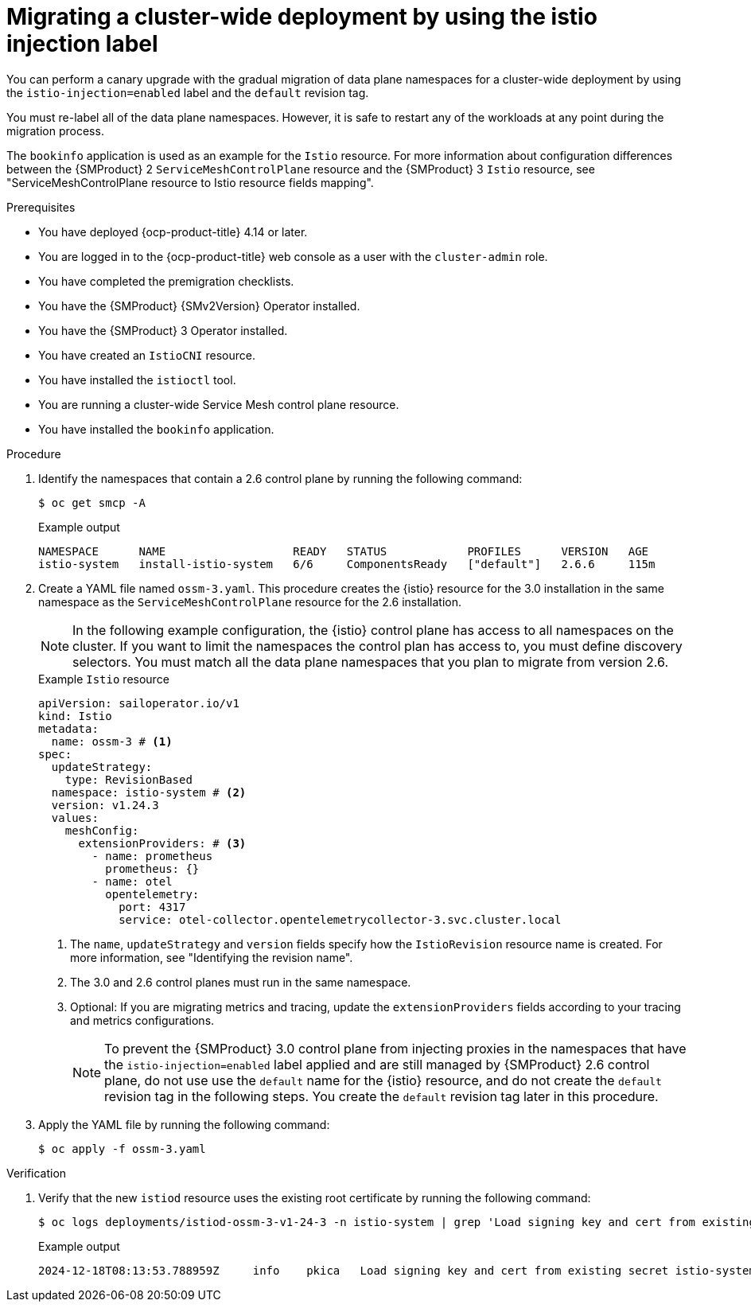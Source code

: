 // Module included in the following assemblies:
//
// * service-mesh-docs-main/migrating/cluster-wide/ossm-migrating-cluster-wide-assembly.adoc

:_mod-docs-content-type: PROCEDURE
[id="ossm-migrating-a-cluster-wide-deployment-using-the-istio-injection-label_{context}"]
= Migrating a cluster-wide deployment by using the istio injection label

You can perform a canary upgrade with the gradual migration of data plane namespaces for a cluster-wide deployment by using the `istio-injection=enabled` label and the `default` revision tag. 

You must re-label all of the data plane namespaces. However, it is safe to restart any of the workloads at any point during the migration process. 

The `bookinfo` application is used as an example for the `Istio` resource. For more information about configuration differences between the {SMProduct} 2 `ServiceMeshControlPlane` resource and the {SMProduct} 3 `Istio` resource, see "ServiceMeshControlPlane resource to Istio resource fields mapping".

.Prerequisites

* You have deployed {ocp-product-title} 4.14 or later.
* You are logged in to the {ocp-product-title} web console as a user with the `cluster-admin` role.
* You have completed the premigration checklists.
* You have the {SMProduct} {SMv2Version} Operator installed.
* You have the {SMProduct} 3 Operator installed.
* You have created an `IstioCNI` resource.
* You have installed the `istioctl` tool.
* You are running a cluster-wide Service Mesh control plane resource.
* You have installed the `bookinfo` application.

.Procedure

. Identify the namespaces that contain a 2.6 control plane by running the following command:
+
[source,terminal]
----
$ oc get smcp -A
----
+
.Example output
[source,terminal]
----
NAMESPACE      NAME                   READY   STATUS            PROFILES      VERSION   AGE
istio-system   install-istio-system   6/6     ComponentsReady   ["default"]   2.6.6     115m
----

. Create a YAML file named `ossm-3.yaml`. This procedure creates the {istio} resource for the 3.0 installation in the same namespace as the `ServiceMeshControlPlane` resource for the 2.6 installation.
+
[NOTE]
====
In the following example configuration, the {istio} control plane has access to all namespaces on the cluster. If you want to limit the namespaces the control plan has access to, you must define discovery selectors. You must match all the data plane namespaces that you plan to migrate from version 2.6.
====
+
.Example `Istio` resource
[source,yaml,subs="attributes,verbatim"]
----
apiVersion: sailoperator.io/v1
kind: Istio
metadata:
  name: ossm-3 # <1>
spec:
  updateStrategy:
    type: RevisionBased
  namespace: istio-system # <2>
  version: v1.24.3
  values:  
    meshConfig:
      extensionProviders: # <3>
        - name: prometheus
          prometheus: {}
        - name: otel
          opentelemetry:
            port: 4317
            service: otel-collector.opentelemetrycollector-3.svc.cluster.local
----
<1> The `name`, `updateStrategy` and `version` fields specify how the `IstioRevision` resource name is created. For more information, see "Identifying the revision name".
<2> The 3.0 and 2.6 control planes must run in the same namespace.
<3> Optional: If you are migrating metrics and tracing, update the `extensionProviders` fields according to your tracing and metrics configurations.
+
[NOTE]
====
To prevent the {SMProduct} 3.0 control plane from injecting proxies in the namespaces that have the `istio-injection=enabled` label applied and are still managed by {SMProduct} 2.6 control plane, do not use use the `default` name for the {istio} resource, and do not create the `default` revision tag in the following steps. You create the `default` revision tag later in this procedure.
====

. Apply the YAML file by running the following command:
+
[source,terminal]
----
$ oc apply -f ossm-3.yaml
----

.Verification

. Verify that the new `istiod` resource uses the existing root certificate by running the following command:
+
[source,terminal]
----
$ oc logs deployments/istiod-ossm-3-v1-24-3 -n istio-system | grep 'Load signing key and cert from existing secret'
----
+
.Example output
[source,terminal]
----
2024-12-18T08:13:53.788959Z	info	pkica	Load signing key and cert from existing secret istio-system/istio-ca-secret
----
